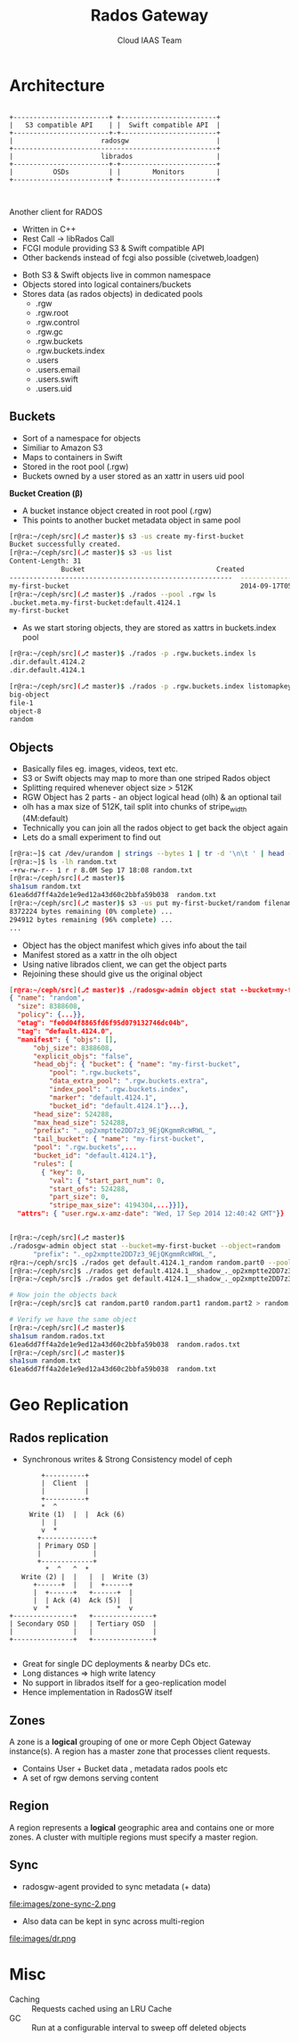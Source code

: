 #+TITLE: Rados Gateway
#+AUTHOR: Cloud IAAS Team
#+EMAIL: abhishek.lekshmanan@ril.com
#+REVEAL_TRANS: none
#+OPTIONS: reveal_progress
#+REVEAL_MIN_SCALE: 0.01
#+REVEAL_MARGIN: 0.1
#+REVEAL_ROOT: http://cdn.jsdelivr.net/reveal.js/2.5.0/

* Architecture
#+CAPTION: Basic rgw/rados interaction
#+header: :exports results
#+BEGIN_SRC ditaa :file images/rgw-top-level.png :cmdline -r

	    +------------------------+ +------------------------+
	    |   S3 compatible API    | |  Swift compatible API  |
	    +------------------------+-+------------------------+
	    |                      radosgw                      |
	    +---------------------------------------------------+
	    |                      librados                     |
	    +------------------------+-+------------------------+
	    |          OSDs          | |        Monitors        |
	    +------------------------+ +------------------------+


#+END_SRC

#+RESULTS:
[[file:images/rgw-top-level.png]]

Another client for RADOS
- Written in C++
- Rest Call -> libRados Call
- FCGI module providing S3 & Swift compatible API
- Other backends instead of fcgi also possible (civetweb,loadgen)
#+REVEAL: split

- Both S3 & Swift objects live in common namespace
- Objects stored into logical containers/buckets
- Stores data (as rados objects) in dedicated pools
  + .rgw
  + .rgw.root
  + .rgw.control
  + .rgw.gc
  + .rgw.buckets
  + .rgw.buckets.index
  + .users
  + .users.email
  + .users.swift
  + .users.uid

** Buckets
- Sort of a namespace for objects
- Similiar to Amazon S3
- Maps to containers in Swift
- Stored in the root pool (.rgw)
- Buckets owned by a user stored as an xattr in users uid pool

#+REVEAL: split
*Bucket Creation (β)*
- A bucket instance object created in root pool (.rgw)
- This points to another bucket metadata object in same pool
#+begin_src sh
[r@ra:~/ceph/src](⎇ master)$ s3 -us create my-first-bucket
Bucket successfully created.
[r@ra:~/ceph/src](⎇ master)$ s3 -us list
Content-Length: 31
			 Bucket                                 Created
--------------------------------------------------------  --------------------
my-first-bucket                                           2014-09-17T05:17:43Z
[r@ra:~/ceph/src](⎇ master)$ ./rados --pool .rgw ls
.bucket.meta.my-first-bucket:default.4124.1
my-first-bucket
#+end_src

#+REVEAL: split
- As we start storing objects, they are stored as xattrs in buckets.index pool
#+begin_src sh
[r@ra:~/ceph/src](⎇ master)$ ./rados -p .rgw.buckets.index ls
.dir.default.4124.2
.dir.default.4124.1

[r@ra:~/ceph/src](⎇ master)$ ./rados -p .rgw.buckets.index listomapkeys .dir.default.4124.1
big-object
file-1
object-8
random
#+end_src

** Objects
- Basically files eg. images, videos, text etc.
- S3 or Swift objects may map to more than one striped Rados object
- Splitting required whenever object size > 512K
- RGW Object has 2 parts - an object logical head (olh) & an optional tail
- olh has a max size of 512K, tail split into chunks of stripe_width (4M:default)
- Technically you can join all the rados object to get back the object again
- Lets do a small experiment to find out

#+REVEAL: split

#+begin_src sh
[r@ra:~]$ cat /dev/urandom | strings --bytes 1 | tr -d '\n\t ' | head --bytes 8192K > random.txt
[r@ra:~]$ ls -lh random.txt
-+rw-rw-r-- 1 r r 8.0M Sep 17 18:08 random.txt
[r@ra:~/ceph/src](⎇ master)$
sha1sum random.txt
61ea6dd7ff4a2de1e9ed12a43d60c2bbfa59b038  random.txt
[r@ra:~/ceph/src](⎇ master)$ s3 -us put my-first-bucket/random filename=random.txt
8372224 bytes remaining (0% complete) ...
294912 bytes remaining (96% complete) ...
...
#+end_src

#+REVEAL: split

- Object has the object manifest which gives info about the tail
- Manifest stored as a xattr in the olh object
- Using native librados client, we can get the object parts
- Rejoining these should give us the original object

#+REVEAL: split
#+begin_src json
[r@ra:~/ceph/src](⎇ master)$ ./radosgw-admin object stat --bucket=my-first-bucket --object=random
{ "name": "random",
  "size": 8388608,
  "policy": {...}},
  "etag": "fe0d04f8865fd6f95d079132746dc04b",
  "tag": "default.4124.0",
  "manifest": { "objs": [],
      "obj_size": 8388608,
      "explicit_objs": "false",
      "head_obj": { "bucket": { "name": "my-first-bucket",
	      "pool": ".rgw.buckets",
	      "data_extra_pool": ".rgw.buckets.extra",
	      "index_pool": ".rgw.buckets.index",
	      "marker": "default.4124.1",
	      "bucket_id": "default.4124.1"}...},
      "head_size": 524288,
      "max_head_size": 524288,
      "prefix": "._op2xmptte2DD7z3_9EjQKgmmRcWRWL_",
      "tail_bucket": { "name": "my-first-bucket",
	  "pool": ".rgw.buckets",...
	  "bucket_id": "default.4124.1"},
      "rules": [
	    { "key": 0,
	      "val": { "start_part_num": 0,
		  "start_ofs": 524288,
		  "part_size": 0,
		  "stripe_max_size": 4194304,...}}]},
  "attrs": { "user.rgw.x-amz-date": "Wed, 17 Sep 2014 12:40:42 GMT"}}


#+end_src

#+REVEAL: split
#+begin_src sh
[r@ra:~/ceph/src](⎇ master)$
./radosgw-admin object stat --bucket=my-first-bucket --object=random  | grep prefix
      "prefix": "._op2xmptte2DD7z3_9EjQKgmmRcWRWL_",
r@ra:~/ceph/src]$ ./rados get default.4124.1_random random.part0 --pool .rgw.buckets
[r@ra:~/ceph/src]$ ./rados get default.4124.1__shadow_._op2xmptte2DD7z3_9EjQKgmmRcWRWL_1 random.part1 --pool .rgw.buckets
[r@ra:~/ceph/src]$ ./rados get default.4124.1__shadow_._op2xmptte2DD7z3_9EjQKgmmRcWRWL_2 random.part2 --pool .rgw.buckets

# Now join the objects back
[r@ra:~/ceph/src]$ cat random.part0 random.part1 random.part2 > random.rados.txt

# Verify we have the same object
[r@ra:~/ceph/src](⎇ master)$
sha1sum random.rados.txt
61ea6dd7ff4a2de1e9ed12a43d60c2bbfa59b038  random.rados.txt
[r@ra:~/ceph/src](⎇ master)$
sha1sum random.txt
61ea6dd7ff4a2de1e9ed12a43d60c2bbfa59b038  random.txt
#+end_src

* Geo Replication

** Rados replication
- Synchronous writes & Strong Consistency model of ceph

#+header: :exports results
#+BEGIN_SRC ditaa :file images/ceph-writes.png :cmdline -r
	     +----------+
	     |  Client  |
	     |          |
	     +----------+
		 *  ^
      Write (1)  |  |  Ack (6)
		 |  |
		 v  *
	    +-------------+
	    | Primary OSD |
	    |             |
	    +-------------+
	      *  ^   ^  *
    Write (2) |  |   |  |  Write (3)
       +------+  |   |  +------+
       |  +------+   +------+  |
       |  | Ack (4)  Ack (5)|  |
       v  *                 *  v
 +---------------+   +---------------+
 | Secondary OSD |   | Tertiary OSD  |
 |               |   |               |
 +---------------+   +---------------+

#+END_SRC

#+RESULTS:
[[file:images/ceph-writes.png]]

- Great for single DC deployments & nearby DCs etc.
- Long distances => high write latency
- No support in librados itself for a geo-replication model
- Hence implementation in RadosGW itself

** Zones
A zone is a *logical* grouping of one or more Ceph Object Gateway
instance(s). A region has a master zone that processes client requests.

- Contains User + Bucket data , metadata rados pools etc
- A set of rgw demons serving content

** Region
A region represents a *logical* geographic area and contains one
or more zones. A cluster with multiple regions must specify a master region.

** Sync
- radosgw-agent provided to sync metadata (+ data)

file:images/zone-sync-2.png

#+REVEAL: split

- Also data can be kept in sync across multi-region

file:images/dr.png

* Misc
- Caching :: Requests cached using an LRU Cache
- GC :: Run at a configurable interval to sweep off deleted objects
